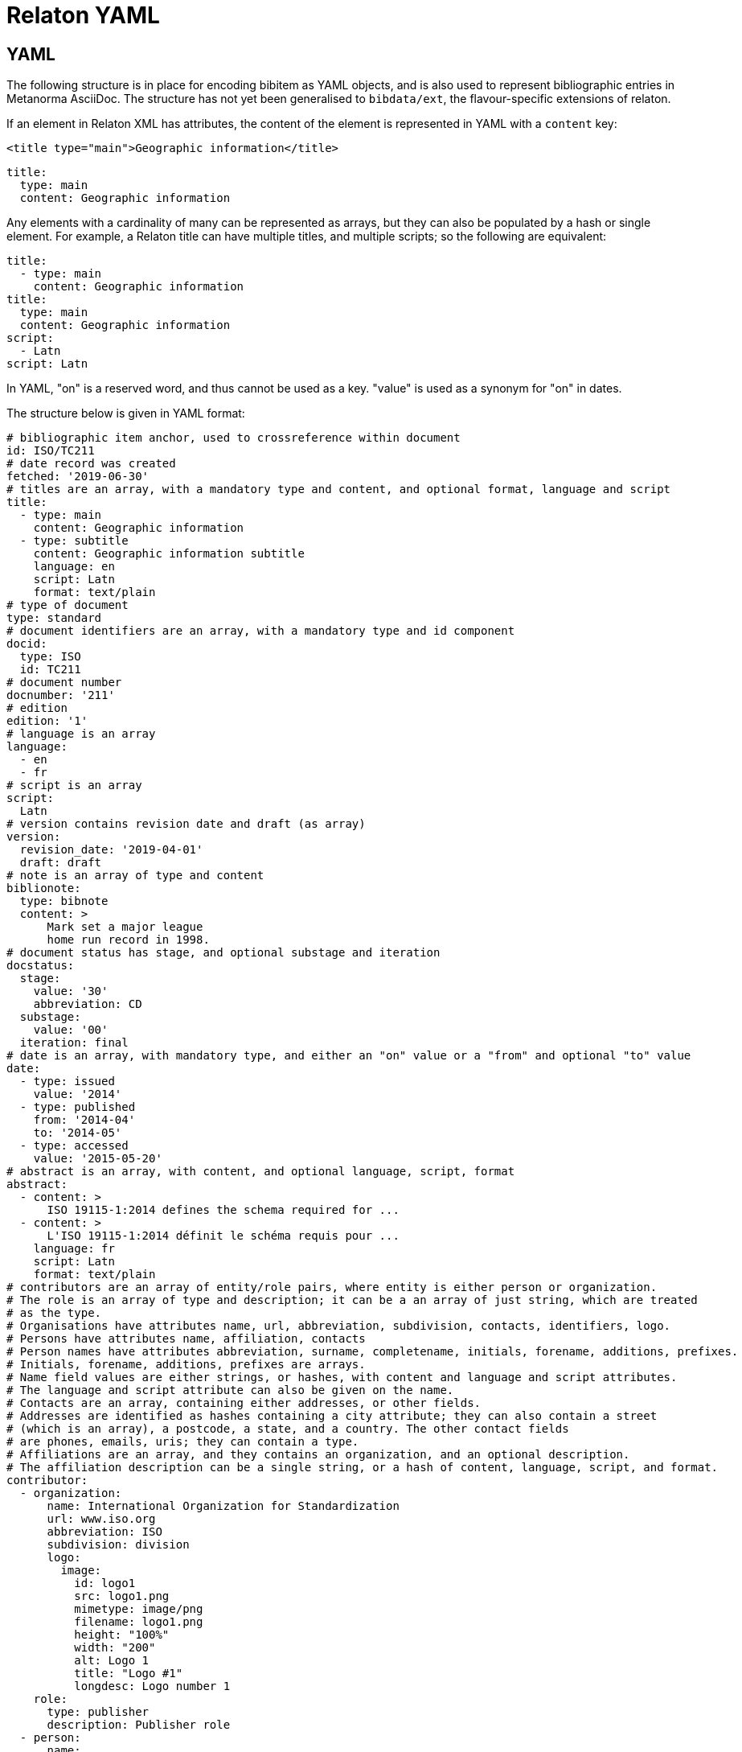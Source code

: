 = Relaton YAML

== YAML

The following structure is in place for encoding bibitem as YAML objects, and is also used
to represent bibliographic entries in Metanorma AsciiDoc. The structure has not yet been
generalised to `bibdata/ext`, the flavour-specific extensions of relaton.

If an element in Relaton XML has attributes, the content of the element is represented in YAML
with a `content` key:

[source,xml]
----
<title type="main">Geographic information</title>
----

[source,yaml]
----
title:
  type: main
  content: Geographic information
----

Any elements with a cardinality of many can be represented as arrays, but
they can also be populated by a hash or single element. For example,
a Relaton title can have multiple titles, and multiple scripts; so
the following are equivalent:

[source,yaml]
----
title:
  - type: main
    content: Geographic information
title:
  type: main
  content: Geographic information
script:
  - Latn
script: Latn
----

In YAML, "on" is a reserved word, and thus cannot be used as a key. "value" is used as a synonym for
"on" in dates.

The structure below is given in YAML format:

[source,yaml]
----
# bibliographic item anchor, used to crossreference within document
id: ISO/TC211
# date record was created
fetched: '2019-06-30'
# titles are an array, with a mandatory type and content, and optional format, language and script
title:
  - type: main
    content: Geographic information
  - type: subtitle
    content: Geographic information subtitle
    language: en
    script: Latn
    format: text/plain
# type of document
type: standard
# document identifiers are an array, with a mandatory type and id component
docid:
  type: ISO
  id: TC211
# document number
docnumber: '211'
# edition
edition: '1'
# language is an array
language:
  - en
  - fr
# script is an array
script:
  Latn
# version contains revision date and draft (as array)
version:
  revision_date: '2019-04-01'
  draft: draft
# note is an array of type and content
biblionote:
  type: bibnote
  content: >
      Mark set a major league
      home run record in 1998.
# document status has stage, and optional substage and iteration
docstatus:
  stage:
    value: '30'
    abbreviation: CD
  substage:
    value: '00'
  iteration: final
# date is an array, with mandatory type, and either an "on" value or a "from" and optional "to" value
date:
  - type: issued
    value: '2014'
  - type: published
    from: '2014-04'
    to: '2014-05'
  - type: accessed
    value: '2015-05-20'
# abstract is an array, with content, and optional language, script, format
abstract:
  - content: >
      ISO 19115-1:2014 defines the schema required for ...
  - content: >
      L'ISO 19115-1:2014 définit le schéma requis pour ...
    language: fr
    script: Latn
    format: text/plain
# contributors are an array of entity/role pairs, where entity is either person or organization.
# The role is an array of type and description; it can be a an array of just string, which are treated
# as the type.
# Organisations have attributes name, url, abbreviation, subdivision, contacts, identifiers, logo.
# Persons have attributes name, affiliation, contacts
# Person names have attributes abbreviation, surname, completename, initials, forename, additions, prefixes.
# Initials, forename, additions, prefixes are arrays.
# Name field values are either strings, or hashes, with content and language and script attributes.
# The language and script attribute can also be given on the name.
# Contacts are an array, containing either addresses, or other fields.
# Addresses are identified as hashes containing a city attribute; they can also contain a street
# (which is an array), a postcode, a state, and a country. The other contact fields
# are phones, emails, uris; they can contain a type.
# Affiliations are an array, and they contains an organization, and an optional description.
# The affiliation description can be a single string, or a hash of content, language, script, and format.
contributor:
  - organization:
      name: International Organization for Standardization
      url: www.iso.org
      abbreviation: ISO
      subdivision: division
      logo:
        image:
          id: logo1
          src: logo1.png
          mimetype: image/png
          filename: logo1.png
          height: "100%"
          width: "200"
          alt: Logo 1
          title: "Logo #1"
          longdesc: Logo number 1
    role:
      type: publisher
      description: Publisher role
  - person:
      name:
        completename:
          content: A. Bierman
          language: en
      affiliation:
        - organization:
            name: IETF
            abbreviation: IETF
            identifier:
              - type: uri
                id: www.ietf.org
          description: Affiliation description
      contact:
        - address:
            street:
              - 8 Street St
            city: City
            postcode: '123456'
            country: Country
            state: State
        - phone: '223322'
          type: mobile
    role: author
  - organization:
      name: IETF
      abbreviation: IETF
      identifier:
        - type: uri
          id: www.ietf.org
    role:
      publisher
  - person:
      name:
        abbreviation: AB
        language: en
        initial:
          - A.
        surname: Bierman
      affiliation:
        -  organization:
             name: IETF
             abbreviation: IETF
           description:
             content: Affiliation description
             language: en
             script: Latn
      identifier:
        - type: uri
          id: www.person.com
    role:
      author
# copyright consists of an owner (a hash containing the fields of an organisation),
# a "from" date, and an optional "to" date
copyright:
   owner:
     name: International Organization for Standardization
     abbreviation: ISO
     url: www.iso.org
   from: '2014'
   to: '2020'
# link is an array of URIs, with a type and content
link:
  - type: src
    content: https://www.iso.org/standard/53798.html
  - type: obp
    content: https://www.iso.org/obp/ui/#!iso:std:53798:en
  - type: rss
    content: https://www.iso.org/contents/data/standard/05/37/53798.detail.rss
# relations are an array of type, bibitem, locality, source_locality, and description.
# bibitem contains any of the attributes of a bibliographic item.
# locality is an array of locality_stack which is an array of hash of type,
#   reference_from, and optionally reference_to
# source_locality is an array of source_locality_stack which is similar to locality_stack
# description is optional and contains content and optional format, language, ans script.
relation:
  - type: updates
    bibitem:
      formattedref: ISO 19115:2003
    locality:
      locality_stack:
        type: page
        reference_from: '7'
        reference_to: '10'
    source_locality:
      source_locality_stack:
        - type: volume
          reference_from: '1'
        - type: chapter
          reference_from: '2'
  - type: updates
    bibitem:
      type: standard
      formattedref:
        content: ISO 19115:2003/Cor 1:2006
        format: text/plain
    description:
      content: supersedes
      format: text/plain
  - type: partOf
    bibitem:
      title:
        type: main
        content: Book title
        format: text/plain
# series are an array, containing a title, a type, a formattedref, a place,
# an organization (string), an abbreviation, a from, a to, a number, and a partnumber.
# The title is mandatory, and all other fields are optional.
# The series title, like the titles of bibliographic items, contains a type,
# content, and optional language, script, and format attributes.
# The abbreviation and formattedref are either a string,
# or a hash containing content, language, and script.
series:
  - type: main
    title:
      type: original
      content: ISO/IEC FDIS 10118-3
      language: en
      script: Latn
      format: text/plain
    place: Serie's place
    organization: Serie's organization
    abbreviation:
      content: ABVR
      language: en
      script: Latn
    from: '2009-02-01'
    to: '2010-12-20'
    number: serie1234
    partnumber: part5678
  - title:
      - content: Series
        language: en
        script: Latn
      - content: Séries
        language: fr
        script: Latn
        format: text/plain
# medium contains a form, a size, and a scale
medium:
  form: medium form
  size: medium size
  scale: medium scale
# place is an array of strings or hashes. Can have name or city, region and country.
# Name or city is mandatory, region and country are optional.
# String and hash with name are equivalent.
place:
  - bib place
  - city: Geneva
    region:
      - name: Region
    country:
      - iso: CH
        name: Switzelznd
        recommended: true
# extent is an array, localities are an array of locality_stack
extent:
  locality:
    type: section
    reference_from: '7'
    reference_to: '10'
# accesslocation is an array of strings
accesslocation:
  - accesslocation1
  - accesslocation2
# classification is an array of type and value
classification:
  type: type
  value: value
# validity contains a begins date, an ends date, and a revision date
validity:
  begins: '2010-10-10 12:21'
  ends: '2011-02-03 18:30'
  revision: '2011-03-04 09:00'
# keyword is an array of strings or hashes of content, language, script, and format
keyword:
  - Keyword
  - Key Word
# license is a string
license: License
----

== Metanorma structure (AsciiBib): nested definition list

The Metanorma AsciiDoc representation of the Relaton hash structure
in a bibliography
is as a definition list of element name and element contents,
with nested definition lists for nested structures. If a nested
definition is given for an element, the element itself has a blank definition.

As with the YAML representation, if an element in Relaton XML has attributes,
the content of the element is represented in YAML with a `content` key:

[source,xml]
----
<title type="main">Geographic information</title>
----

[source,asciidoc]
----
title::
  type::: main
  content::: Geographic information
----

Likewise, as with the YAML representation,
Repeating elements in a hash can be realised as ordered or unordered lists.

[source,asciidoc]
----
language::
  . en
  . fr
----

Metanorma AsciiDoc also supports representing repeating elements
by repeating the key for that entry. This will almost always be more
straightforward to use in AsciiDoc:

[source,asciidoc]
----
language:: en
language:: fr
----

Each Relaton entry in a bibliography is represented in Metanorma AsciiDoc
through a subclause with option attribute `[%bibitem]`. Any title given to the
subclause is treated as the title for the bibliographic entry, with language `en`,
script `Latn`, format `text/plain`, and type `main`.

So the following is a very simple reference in Metanorma AsciiDoc:

[source,asciidoc]
----
[%bibitem]
=== Rubber latex -- Sampling
id:: iso123
docid::
  type::: ISO
  id::: ISO 123
docid::
  type::: ABC
  id::: 32784
type:: standard
----

If there is no such title
for the entry, the subclause title should be left as `{blank}`, and the desired
title should be given in the hash body:

[source,asciidoc]
----
[%bibitem]
=== {blank}
id:: iso123
title::
language::: fr
script::: Latn
format::: text/plain
type::: alt
content::: Latex de caoutchouc -- Échantillonnage
----

Note the use of `content` as a key to represent the contents of the `title` tag.

The anchor crossreference for the bibliographic entry may be encoded as either the
`id` entry in the definition list, or as the normal AsciiDoc anchor on the
subclause, which takes priority:

[source,asciidoc]
----
[[iso123]]
[%bibitem]
=== Rubber latex -- Sampling
docid::
  type::: ISO
  id::: ISO 123
type:: standard
----

Repeating elements in a hash can be realised as ordered or unordered lists.

[source,asciidoc]
----
[[iso123]]
[%bibitem]
=== Rubber latex -- Sampling
docid::
  type::: ISO
  id::: ISO 123
language::
  . en
  . fr
----

Metanorma AsciiDoc also supports representing repeating elements
by repeating the key for that entry. This will almost always be more
straightforward to use in AsciiDoc:

[source,asciidoc]
----
[[iso123]]
[%bibitem]
=== Rubber latex -- Sampling
docid::
  type::: ISO
  id::: ISO 123
language:: en
language:: fr
----

AsciiDoc does not recognise definition lists more than four levels
deep. If deeper nesting is needed, you will need to attach a new definition
list with a list continuation, with the definition list depth reset back to one:

[source,asciidoc]
----
[[iso123]]
[%bibitem]
=== Rubber latex -- Sampling
docid::
  type::: ISO
  id::: ISO 123
type:: standard
contributor::
  role::: author
  person:::
    name::::
+
--
completename::
  language::: en
  content::: Fred
--
----

(This is very awkward, and <<JSONPath>> provides a workaround.)

The most heavily nested parts of a Relaton entry are the contributors,
series, and relations.
Each of these can be marked up as subclauses within the entry, with the clause
titles "contributor", "series", and "relation". Each subclause contains
a new definition list, with its definition list reset to zero depth;
the subclauses can be repeated for multiple instances of the same subentity.

AsciiBib citations can be combined with other AsciiDoc citations in the
same Metanorma document; but any AsciiDoc citations need be precede
AsciiBib citations. Each AsciiBib citations constitutes a subclause of its own,
and Metanorma will (unsuccessfully) attempt to incorporate any trailing material
in the subclause, including  AsciiDoc citations, into the current AsciiBib
citation.

The following is Metanorma AsciiDoc markup corresponding to the YAML
given above:


[source,asciidoc]
----
[[ISO/TC211]]
[%bibitem]
=== {blank}
fetched:: 2019-06-30
title::
  type::: main
  content::: Geographic information
title::
  type::: subtitle
  content::: Geographic information subtitle
  language::: en
  script::: Latn
  format::: text/plain
type:: standard
docid::
  type::: ISO
  id::: TC211
docnumber:: 211
edition:: 1
language::
  . en
  . fr
script:: Latn
version::
  revision_date::: 2019-04-01
  draft::: draft
biblionote::
  type::: bibnote
  content:::
+
--
Mark set a major league
home run record in 1998.
--
docstatus::
  stage::: stage
  substage::: substage
  iteration::: iteration
date::
  type::: issued
  value::: 2014
date::
  type::: published
  from::: 2014-04
  to::: 2014-05
date::
  type::: accessed
  value::: 2015-05-20
abstract::
  content:::
+
--
ISO 19115-1:2014 defines the schema required for ...
--
abstract::
  content::: L'ISO 19115-1:2014 définit le schéma requis pour ...
  language::: fr
  script::: Latn
  format::: text/plain
copyright::
   owner:::
     name:::: International Organization for Standardization
     abbreviation:::: ISO
     url:::: www.iso.org
   from::: 2014
   to::: 2020
link::
  type::: src
  content::: https://www.iso.org/standard/53798.html
link::
  type::: obp
  content::: https://www.iso.org/obp/ui/#!iso:std:53798:en
link::
  type::: rss
  content::: https://www.iso.org/contents/data/standard/05/37/53798.detail.rss
medium::
  form::: medium form
  size::: medium size
  scale::: medium scale
place:: bib place
extent::
  locality:::
    type::: section
    reference_from::: 7
accesslocation::
  . accesslocation1
  . accesslocation2
classification::
  type::: type
  value::: value
validity::
  begins::: 2010-10-10 12:21
  ends::: 2011-02-03 18:30


==== Contributor
organization::
  name::: International Organization for Standardization
  url::: www.iso.org
  abbreviation::: ISO
  subdivision::: division
role::
  type::: publisher
  description::: Publisher role

==== Contributor
person::
  name:::
    completename::::
+
--
content:: A. Bierman
language:: en
--
  affiliation:::
    organization::::
+
--
name:: IETF
abbreviation:: IETF
identifier::
type::: uri
id::: www.ietf.org
--
    description:::: Affiliation description
  address:::
    street::::
      . 8 Street St
    city:::: City
    postcode:::: 123456
    country:::: Country
    state:::: State
  contact:::
    mobile:::: 223322
    phone:::: mobile
role:: author

==== Contributor
organization::
  name::: IETF
  abbreviation::: IETF
  identifier:::
    type:::: uri
    id:::: www.ietf.org
role:: publisher

==== Contributor
person::
  name:::
    language:::: en
    initial:::: A.
    surname:::: Bierman
  affiliation:::
+
--
organization::
  name::: IETF
  abbreviation::: IETF
description::
  content::: Affiliation description
  language::: en
  script::: Latn
--
  identifier:::
    type:::: uri
    id:::: www.person.com
role:: author

==== Relation
type:: updates
bibitem::
  formattedref::: ISO 19115:2003
  bib_locality:::
    type:::: page
    reference_from:::: 7
    reference_to:::: 10

==== Relation
type:: updates
bibitem::
  type::: standard
  formattedref::: ISO 19115:2003/Cor 1:2006

==== Series
type:: main
title::
  type::: original
  content::: ISO/IEC FDIS 10118-3
  language::: en
  script::: Latn
  format::: text/plain
place:: Serie's place
organization:: Serie's organization
abbreviation::
  content::: ABVR
  language::: en
  script::: Latn
from:: 2009-02-01
to:: 2010-12-20
number:: serie1234
partnumber:: part5678

==== Series
type:: alt
formattedref::
  content::: serieref
  language::: en
  script::: Latn
----

[[JSONPath]]
== JSON Path style definition lists

The foregoing structure requires frequent breakouts into open blocks, to deal
with the limitation on AsciiDoc nested definition lists. An alternative is to
represent the nested structure of Relaton records in a simple, one-level definition list,
and to use the key for each key-value pair to represent the hierarchical nesting of entries,
as a dot-delimited path of keys. For example,

[source,asciidoc]
----
[%bibitem]
=== Rubber latex -- Sampling
id:: iso123
docid::
  type::: ISO
  id::: ISO 123
----

can instead be represented as:

[source,asciidoc]
----
[%bibitem]
=== Rubber latex -- Sampling
id:: iso123
docid.type:: ISO
docid.id:: ISO 123
----

Whenever part of the key is repeated between entries, the entries are assumed to attach to the same parent. If an array of hashes is needed, a blank entry is required for the key of each repeating element: For example,

[source,asciidoc]
----
[%bibitem]
=== Rubber latex -- Sampling
id:: iso123
docid::
  type::: ISO
  id::: ISO 123
docid::
  type::: ABC
  id::: 32784
----

can instead be represented as:

[source,asciidoc]
----
[%bibitem]
=== Rubber latex -- Sampling
id:: iso123
docid::
docid.type:: ISO
docid.id:: ISO 123
docid::
docid.type:: ABC
docid.id:: 32784
----

Embedded elements can also repeat:

[source,asciidoc]
----
[%bibitem]
...
==== Contributor
person::
  contact:::
    phone:::: 223322
    type:::: mobile
  contact:::
    phone:::: 332233
    type:::: work
----

can instead be represented as:

[source,asciidoc]
----
[%bibitem]
...
contributor.person.contact::
contributor.person.contact.phone:: 223322
contributor.person.contact.type:: mobile
contributor.person.contact::
contributor.person.contact.phone:: 332233
contributor.person.contact.type:: work
----

The following is Metanorma AsciiDoc markup corresponding to the YAML
given above, using JSON Path style definition lists instead of nested definition lists:

[source,asciidoc]
----
[[ISO/TC211]]
[%bibitem]
=== {blank}
fetched:: 2019-06-30
title::
title.type:: main
title.content:: Geographic information
title::
title.type:: subtitle
title.content:: Geographic information subtitle
title.language:: en
title.script:: Latn
title.format:: text/plain
type:: standard
docid::
docid.type:: ISO
docid.id:: TC211
docnumber:: 211
edition:: 1
language:: en
language:: fr
script:: Latn
version.revision_date:: 2019-04-01
version.draft:: draft
biblionote.type:: bibnote
biblionote.content::
+
--
Mark set a major league
home run record in 1998.
--
docstatus.stage:: stage
docstatus.substage:: substage
docstatus.iteration:: iteration
date::
date.type:: issued
date.value:: 2014
date::
date.type:: published
date.from:: 2014-04
date.to:: 2014-05
date::
date.type:: accessed
date.value:: 2015-05-20
abstract::
abstract.content::
+
--
ISO 19115-1:2014 defines the schema required for ...
--
abstract::
abstract.content:: L'ISO 19115-1:2014 définit le schéma requis pour ...
abstract.language:: fr
abstract.script:: Latn
abstract.format:: text/plain
copyright.owner.name:: International Organization for Standardization
copyright.owner.abbreviation:: ISO
copyright.owner.url:: www.iso.org
copyright.from:: 2014
copyright.to:: 2020
link::
link.type:: src
link.content:: https://www.iso.org/standard/53798.html
link::
link.type:: obp
link.content:: https://www.iso.org/obp/ui/#!iso:std:53798:en
link::
link.type:: rss
link.content:: https://www.iso.org/contents/data/standard/05/37/53798.detail.rss
medium::
medium.form:: medium form
medium.size:: medium size
medium.scale:: medium scale
place:: bib place
extent.type:: section
extent.reference_from:: 7
accesslocation:: accesslocation1
accesslocation:: accesslocation2
classification.type:: type
classification.value:: value
validity.begins:: 2010-10-10 12:21
validity.ends:: 2011-02-03 18:30
contributor::
contributor.organization.name:: International Organization for Standardization
contributor.organization.url:: www.iso.org
contributor.organization.abbreviation:: ISO
contributor.organization.subdivision:: division
contributor.role.type:: publisher
contributor.role.description:: Publisher role
contributor::
contributor.person.name.completename.content:: A. Bierman
contributor.person.name.completename.language:: en
contributor.person.affiliation.organization.name:: IETF
contributor.person.affiliation.organization.abbreviation:: IETF
contributor.person.affiliation.organization.identifier.type:: uri
contributor.person.affiliation.organization.identifier.id:: www.ietf.org
contributor.person.affiliation.description:: Affiliation description
contributor.person.address.street:: 8 Street St
contributor.person.address.city:: City
contributor.person.address.postcode:: 123456
contributor.person.address.country:: Country
contributor.person.address.state:: State
contributor.person.contact.phone:: 223322
contributor.person.contact.type:: mobile
contributor.role:: author
contributor::
contributor.organization.name:: IETF
contributor.organization.abbreviation:: IETF
contributor.organization.identifier.type:: uri
contributor.organization.identifier.id:: www.ietf.org
contributor.role:: publisher
contributor::
contributor.person.name.language:: en
contributor.person.name.initial:: A.
contributor.person.name.surname:: Bierman
contributor.person.affiliation.organization.name:: IETF
contributor.person.affiliation.organization.abbreviation:: IETF
contributor.person.affiliation.description.content:: Affiliation description
contributor.person.affiliation.description.language:: en
contributor.person.affiliation.description.script:: Latn
contributor.person.identifier.type:: uri
contributor.person.identifier.id:: www.person.com
contributor.role:: author
relation::
relation.type:: updates
relation.bibitem.formattedref:: ISO 19115:2003
relation.bibitem.bib_locality.type:: page
relation.bibitem.bib_locality.reference_from:: 7
relation.bibitem.bib_locality.reference_to:: 10
relation::
relation.type:: updates
relation.bibitem.type:: standard
relation.bibitem.formattedref:: ISO 19115:2003/Cor 1:2006
series::
series.type:: main
series.title.type:: original
series.title.content:: ISO/IEC FDIS 10118-3
series.title.language:: en
series.title.script:: Latn
series.title.format:: text/plain
series.place:: Serie's place
series.organization:: Serie's organization
series.abbreviation.content:: ABVR
series.abbreviation.language:: en
series.abbreviation.script:: Latn
series.from:: 2009-02-01
series.to:: 2010-12-20
series.number:: serie1234
series.partnumber:: part5678
series::
series.type:: alt
series.formattedref.content:: serieref
series.formattedref.language:: en
series.formattedref.script:: Latn
----
